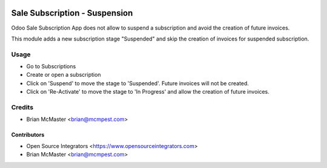 .. image:: https://img.shields.io/badge/licence-LGPL--3-blue.svg
   :target: http://www.gnu.org/licenses/lgpl-3.0-standalone.html
   :alt: License: LGPL-3

==============================
Sale Subscription - Suspension
==============================

Odoo Sale Subscription App does not allow to suspend a subscription and avoid
the creation of future invoices.

This module adds a new subscription stage "Suspended" and skip the creation of
invoices for suspended subscription.

Usage
=====

* Go to Subscriptions
* Create or open a subscription
* Click on 'Suspend' to move the stage to 'Suspended'. Future invoices will
  not be created.
* Click on 'Re-Activate' to move the stage to 'In Progress' and allow the
  creation of future invoices.

Credits
=======

* Brian McMaster <brian@mcmpest.com>


Contributors
------------

* Open Source Integrators <https://www.opensourceintegrators.com>
* Brian McMaster <brian@mcmpest.com>
